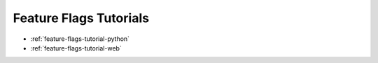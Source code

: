 .. _feature-flags-tutorial:

########################################
Feature Flags Tutorials
########################################

* :ref:`feature-flags-tutorial-python`
* :ref:`feature-flags-tutorial-web`
